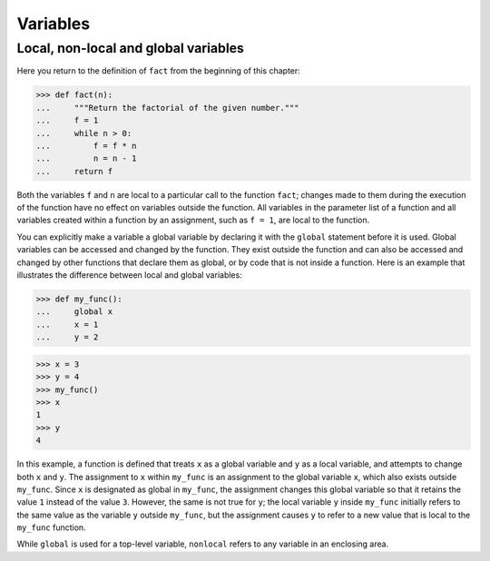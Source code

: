 Variables
=========

Local, non-local and global variables
-------------------------------------

Here you return to the definition of ``fact`` from the beginning of this
chapter:

.. code-block:: python

    >>> def fact(n):
    ...     """Return the factorial of the given number."""
    ...     f = 1
    ...     while n > 0:
    ...         f = f * n
    ...         n = n - 1
    ...     return f

Both the variables ``f`` and ``n`` are local to a particular call to the
function ``fact``; changes made to them during the execution of the function
have no effect on variables outside the function. All variables in the parameter
list of a function and all variables created within a function by an assignment,
such as ``f = 1``, are local to the function.

You can explicitly make a variable a global variable by declaring it with the
``global`` statement before it is used. Global variables can be accessed and
changed by the function. They exist outside the function and can also be
accessed and changed by other functions that declare them as global, or by code
that is not inside a function. Here is an example that illustrates the
difference between local and global variables:

.. code-block:: python

    >>> def my_func():
    ...     global x
    ...     x = 1
    ...     y = 2

.. code-block:: python

    >>> x = 3
    >>> y = 4
    >>> my_func()
    >>> x
    1
    >>> y
    4

In this example, a function is defined that treats ``x`` as a global variable
and ``y`` as a local variable, and attempts to change both ``x`` and ``y``. The
assignment to ``x`` within ``my_func`` is an assignment to the global variable
``x``, which also exists outside ``my_func``. Since ``x`` is designated as
global in ``my_func``, the assignment changes this global variable so that it
retains the value ``1`` instead of the value ``3``. However, the same is not
true for ``y``; the local variable ``y`` inside ``my_func`` initially refers to
the same value as the variable ``y`` outside ``my_func``, but the assignment
causes ``y`` to refer to a new value that is local to the ``my_func`` function.

While ``global`` is used for a top-level variable, ``nonlocal`` refers to any
variable in an enclosing area.
